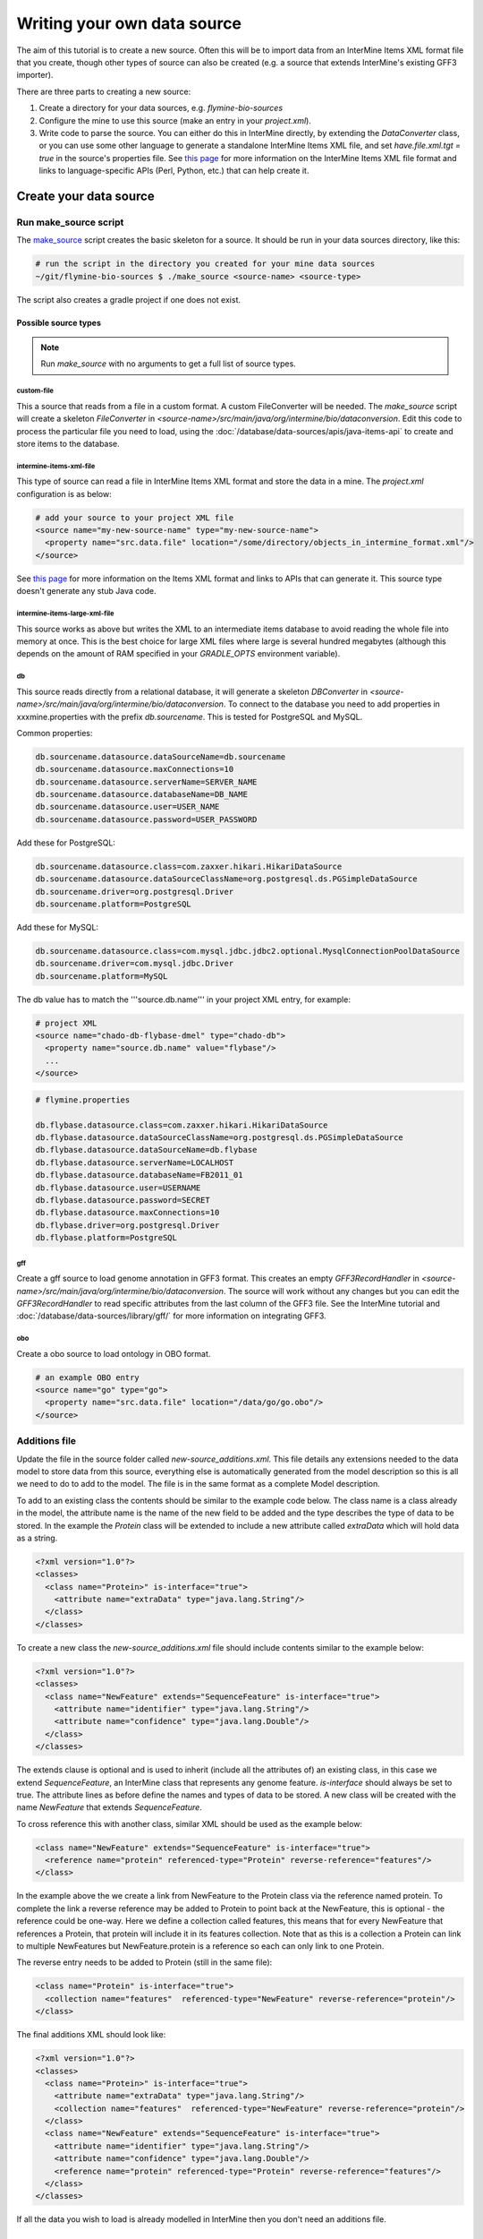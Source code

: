 Writing your own data source
================================

The aim of this tutorial is to create a new source. Often this will be to import data from an InterMine Items XML format file that you create, though other types of source can also be created (e.g. a source that extends InterMine's existing GFF3 importer). 

There are three parts to creating a new source:

1. Create a directory for your data sources, e.g. `flymine-bio-sources`  
2. Configure the mine to use this source (make an entry in your `project.xml`).
3. Write code to parse the source. You can either do this in InterMine directly, by extending the `DataConverter` class, or you can use some other language to generate a standalone InterMine Items XML file, and set `have.file.xml.tgt = true` in the source's properties file.  See `this page <../apis/index.html>`_ for more information on the InterMine Items XML file format and links to language-specific APIs (Perl, Python, etc.) that can help create it.

Create your data source
------------------------

Run make_source script
~~~~~~~~~~~~~~~~~~~~~~~~~~~~~~~~~

The `make_source <https://raw.githubusercontent.com/intermine/intermine-scripts/master/make_source>`_ script creates the basic skeleton for a source. It should be run in your data sources directory, like this:

.. code-block:: bash

  # run the script in the directory you created for your mine data sources
  ~/git/flymine-bio-sources $ ./make_source <source-name> <source-type>

The script also creates a gradle project if one does not exist.

Possible source types
^^^^^^^^^^^^^^^^^^^^^^^^^^^^^^^^

.. note::

  Run `make_source` with no arguments to get a full list of source types.

custom-file
""""""""""""""

This a source that reads from a file in a custom format.  A custom FileConverter will be needed.  The `make_source` script will
create a skeleton `FileConverter` in `<source-name>/src/main/java/org/intermine/bio/dataconversion`.  Edit this code to process the particular file you need to load, using the :doc:`/database/data-sources/apis/java-items-api` to create and store items to the database.

intermine-items-xml-file
""""""""""""""""""""""""""""

This type of source can read a file in InterMine Items XML format and store the data in a mine.  The `project.xml` configuration is as below:

.. code-block:: xml

    # add your source to your project XML file
    <source name="my-new-source-name" type="my-new-source-name">
      <property name="src.data.file" location="/some/directory/objects_in_intermine_format.xml"/>
    </source>

See `this page <../apis/index.html>`_ for more information on the Items XML format and links to APIs that can generate it. This source type doesn't generate any stub Java code.

intermine-items-large-xml-file
""""""""""""""""""""""""""""""""""""""""""

This source works as above but writes the XML to an intermediate items database to avoid reading the whole file into memory at once. This is the best choice for large XML files where large is several hundred megabytes (although this depends on the amount of RAM specified in your `GRADLE_OPTS` environment variable).  

db
""""""""""""""""""""""""""""

This source reads directly from a relational database, it will generate a skeleton `DBConverter` in `<source-name>/src/main/java/org/intermine/bio/dataconversion`. To connect to the database you need to add properties in xxxmine.properties with the prefix `db.sourcename`. This is tested for PostgreSQL and MySQL.

Common properties:

.. code-block:: xml

  db.sourcename.datasource.dataSourceName=db.sourcename
  db.sourcename.datasource.maxConnections=10
  db.sourcename.datasource.serverName=SERVER_NAME
  db.sourcename.datasource.databaseName=DB_NAME
  db.sourcename.datasource.user=USER_NAME
  db.sourcename.datasource.password=USER_PASSWORD

Add these for PostgreSQL:

.. code-block:: xml

  db.sourcename.datasource.class=com.zaxxer.hikari.HikariDataSource
  db.sourcename.datasource.dataSourceClassName=org.postgresql.ds.PGSimpleDataSource
  db.sourcename.driver=org.postgresql.Driver
  db.sourcename.platform=PostgreSQL

Add these for MySQL:

.. code-block:: xml

  db.sourcename.datasource.class=com.mysql.jdbc.jdbc2.optional.MysqlConnectionPoolDataSource
  db.sourcename.driver=com.mysql.jdbc.Driver
  db.sourcename.platform=MySQL

The db value has to match the '''source.db.name''' in your project XML entry, for example:

.. code-block:: xml

    # project XML
    <source name="chado-db-flybase-dmel" type="chado-db">
      <property name="source.db.name" value="flybase"/>
      ...
    </source>

.. code-block:: properties

  # flymine.properties

  db.flybase.datasource.class=com.zaxxer.hikari.HikariDataSource
  db.flybase.datasource.dataSourceClassName=org.postgresql.ds.PGSimpleDataSource
  db.flybase.datasource.dataSourceName=db.flybase
  db.flybase.datasource.serverName=LOCALHOST
  db.flybase.datasource.databaseName=FB2011_01
  db.flybase.datasource.user=USERNAME
  db.flybase.datasource.password=SECRET
  db.flybase.datasource.maxConnections=10
  db.flybase.driver=org.postgresql.Driver
  db.flybase.platform=PostgreSQL

gff
""""""""""""""""""""""""""""

Create a gff source to load genome annotation in GFF3 format. This creates an empty `GFF3RecordHandler` in `<source-name>/src/main/java/org/intermine/bio/dataconversion`. The source will work without any changes but you can edit the `GFF3RecordHandler` to read specific attributes from the last column of the GFF3 file. See the InterMine tutorial and :doc:`/database/data-sources/library/gff/` for more information on integrating GFF3.

obo
""""""""""""""""""""""""""""

Create a obo source to load ontology in OBO format.

.. code-block:: xml

    # an example OBO entry
    <source name="go" type="go">
      <property name="src.data.file" location="/data/go/go.obo"/>
    </source>



Additions file 
~~~~~~~~~~~~~~~~~~~~~~~~~~

Update the file in the source folder called `new-source_additions.xml`. This file details any extensions needed to the data model to store data from this source, everything else is automatically generated from the model description so this is all we need to do to add to the model. The file is in the same format as a complete Model description.

To add to an existing class the contents should be similar to the example code below. The class name is a class already in the model, the attribute name is the name of the new field to be added and the type describes the type of data to be stored. In the example the `Protein` class will be extended to include a new attribute called `extraData` which will hold data as a string.   

.. code-block:: xml

  <?xml version="1.0"?>
  <classes>
    <class name="Protein>" is-interface="true">
      <attribute name="extraData" type="java.lang.String"/>   
    </class>
  </classes>

To create a new class the `new-source_additions.xml` file should include contents similar to the example below:

.. code-block:: xml

  <?xml version="1.0"?>
  <classes>
    <class name="NewFeature" extends="SequenceFeature" is-interface="true">
      <attribute name="identifier" type="java.lang.String"/>  
      <attribute name="confidence" type="java.lang.Double"/>
    </class>
  </classes>

The extends clause is optional and is used to inherit (include all the attributes of) an existing class, in this case we extend `SequenceFeature`, an InterMine class that represents any genome feature.  `is-interface` should always be set to true.  The attribute lines as before define the names and types of data to be stored.  A new class will be created with the name `NewFeature` that extends `SequenceFeature`. 

To cross reference this with another class, similar XML should be used as the example below:

.. code-block:: xml

  <class name="NewFeature" extends="SequenceFeature" is-interface="true">
    <reference name="protein" referenced-type="Protein" reverse-reference="features"/>
  </class>

In the example above the we create a link from NewFeature to the Protein class via the reference named protein. To complete the link a reverse reference may be added to Protein to point back at the NewFeature, this is optional - the reference could be one-way.  Here we define a collection called features, this means that for every NewFeature that references a Protein, that protein will include it in its features collection.  Note that as this is a collection a Protein can link to multiple NewFeatures but NewFeature.protein is a reference so each can only link to one Protein.  

The reverse entry needs to be added to Protein (still in the same file):

.. code-block:: xml

  <class name="Protein" is-interface="true">
    <collection name="features"  referenced-type="NewFeature" reverse-reference="protein"/>
  </class>

The final additions XML should look like:

.. code-block:: xml

  <?xml version="1.0"?>
  <classes>
    <class name="Protein>" is-interface="true">
      <attribute name="extraData" type="java.lang.String"/> 
      <collection name="features"  referenced-type="NewFeature" reverse-reference="protein"/>  
    </class>
    <class name="NewFeature" extends="SequenceFeature" is-interface="true">
      <attribute name="identifier" type="java.lang.String"/>  
      <attribute name="confidence" type="java.lang.Double"/>
      <reference name="protein" referenced-type="Protein" reverse-reference="features"/>
    </class>
  </classes>

If all the data you wish to load is already modelled in InterMine then you don't need an additions file.

Global Additions File
^^^^^^^^^^^^^^^^^^^^^^^^^^^^^^^^

If you don't want to create an additions file for each of your mine's data sources, you can also create a "global" additions file. See :doc:`/data-model/overview` for details.

Properties
~~~~~~~~~~

Any properties you define in a source entry in your mine's project.xml will be set on that source's converter or post-processing class, providing that there is a setter with an appropriate name.

This applies to any class that inherits from

* org.intermine.dataconversion.DataConverter
* org.intermine.dataconversion.DBConverter
* org.intermine.dataconversion.DirectoryConverter
* org.intermine.dataconversion.FileConverter
* org.intermine.postprocess.PostProcessor

For instance, if you have the source entry

.. code-block:: xml

    <source name="my-new-source-name" type="my-new-source-name" version="2.0.0">
      <property name="fooFile" location="/some/directory/objects_in_intermine_format.xml"/>
      <property name="bar.info" location="baz"/>
      <property name="bazMoreInfo" name="hello-world"/>
    </source>

in your project.xml file and a class that extends org.intermine.postprocess.PostProcessor, then before post-processing the following methods will be called on that class with these parameters

.. code-block:: java

  myPostProcessor.setFooFile(new File("/some/directory/objects_in_intermine_format.xml"));
  myPostProcessor.setBarInfo("baz");
  myPostProcessor.setBazMoreInfo("hello-world");


Keys file
~~~~~~~~~~~~~~~~~~~~~~~~~~

Within the `src/main/resources` directory is a file called `new-source_keys.properties`.  Here we can define primary keys that will be used to integrate data from this source with any exiting objects in the database.  We want to integrate genes by their primaryIdentifier attribute so we define that this source should use the key:

.. code-block:: properties

  Gene.key_primaryidentifier=primaryIdentifier

Including your source in a Mine
----------------------------------------------

Project XML
~~~~~~~~~~~~~~~~~~~~~~~~~~

In the `project.xml` file, in the root of your mine directory (e.g. ~/git/flymine), the following entries should be added and altered accordingly:

.. code-block:: xml

  <source name="new-source-name" type="new-source" version="2.0.0">
    <property name="src.data.file" location="/my_data_dir/example.xml"/>
  </source>

If you have more that one file you can set this up to point at a '''directory''':

.. code-block:: xml

  <source name="new-source-name" type="new-source" version="2.0.0">
    <property name="src.data.dir" location="/my_data_dir/source_files/"/>
  </source>

The first line defines the name you wish to give to the of the source and the type - the name of the directory.  The second line defines the location and name of the data file.

If you are using data from a database:

.. code-block:: xml

    <source name="new-source-name" type="new-source" version="2.0.0">
      <property name="source.db.name" value="db.NAME"/>
      ...
    </source>

The value of `source.db.name` must match the value set in the MINE_NAME.properties file. The "version" has to match the version of the JAR you create. The version is set in your `bio/sources/build.gradle` file. If you do not provide a version, the default InterMine version will be used which won't likely match your local version.

See :doc:`/database/data-sources/versions` for details.

Run build-db
~~~~~~~~~~~~~~~~~~~~~~~~~~

Create the database as usual. The source should now be included when building the mine.

.. code-block:: bash

  ./gradlew builddb

.. note::

  Unless the 'clean' is run (which deletes the build directory) in `MINE_NAME/dbmodel` any changes will append to the current model structure and any unwanted classes/attributes will remain.

.. index:: writing a custom data source, custom data source

